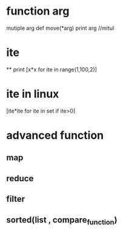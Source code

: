 
* function arg
mutiple arg
def move(*arg)
print arg //mitul

* ite
**
print [x*x for ite in range(1,100,2)]



* ite in linux
[ite*ite for ite in set if ite>0]
*  advanced function
** map
** reduce
** filter

** sorted(list , compare_function)
 
